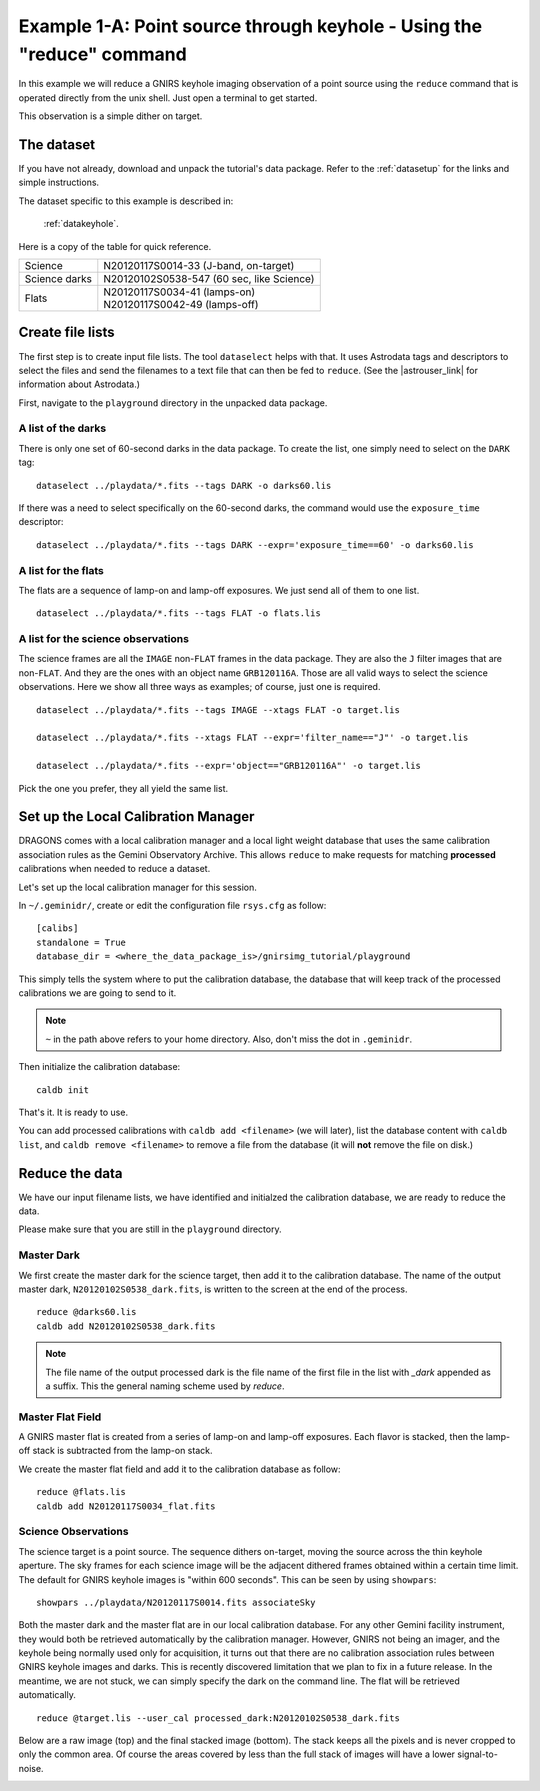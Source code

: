 .. keyhole_cmdline.rst

.. _keyhole_cmdline:

**********************************************************************
Example 1-A: Point source through keyhole - Using the "reduce" command
**********************************************************************

In this example we will reduce a GNIRS keyhole imaging observation of a point
source using the ``reduce`` command that is operated directly from the unix
shell.  Just open a terminal to get started.

This observation is a simple dither on target.

The dataset
===========
If you have not already, download and unpack the tutorial's data package.
Refer to the :ref:`datasetup` for the links and simple instructions.

The dataset specific to this example is described in:

    :ref:`datakeyhole`.

Here is a copy of the table for quick reference.

+---------------+--------------------------------------------+
| Science       || N20120117S0014-33 (J-band, on-target)     |
+---------------+--------------------------------------------+
| Science darks || N20120102S0538-547 (60 sec, like Science) |
+---------------+--------------------------------------------+
| Flats         || N20120117S0034-41 (lamps-on)              |
|               || N20120117S0042-49 (lamps-off)             |
+---------------+--------------------------------------------+


Create file lists
=================
.. |astrouser_link| raw:: html

   <a href="https://astrodata-user-manual.readthedocs.io/" target="_blank">Astrodata User Manual</a>

The first step is to create input file lists.  The tool ``dataselect`` helps
with that.  It uses Astrodata tags and descriptors to select the files and
send the filenames to a text file that can then be fed to ``reduce``.  (See the
|astrouser_link| for information about Astrodata.)

First, navigate to the ``playground`` directory in the unpacked data package.

A list of the darks
-------------------
There is only one set of 60-second darks in the data package.  To create the
list, one simply need to select on the ``DARK`` tag::

    dataselect ../playdata/*.fits --tags DARK -o darks60.lis

If there was a need to select specifically on the 60-second darks, the
command would use the ``exposure_time`` descriptor::

    dataselect ../playdata/*.fits --tags DARK --expr='exposure_time==60' -o darks60.lis

A list for the flats
--------------------
The flats are a sequence of lamp-on and lamp-off exposures.  We just send all
of them to one list.

::

    dataselect ../playdata/*.fits --tags FLAT -o flats.lis

A list for the science observations
-----------------------------------
The science frames are all the ``IMAGE`` non-``FLAT`` frames in the data
package.  They are also the ``J`` filter images that are non-``FLAT``. And
they are the ones with an object name ``GRB120116A``.  Those are all valid
ways to select the science observations.  Here we show all three ways as
examples; of course, just one is required.

::

    dataselect ../playdata/*.fits --tags IMAGE --xtags FLAT -o target.lis

    dataselect ../playdata/*.fits --xtags FLAT --expr='filter_name=="J"' -o target.lis

    dataselect ../playdata/*.fits --expr='object=="GRB120116A"' -o target.lis

Pick the one you prefer, they all yield the same list.


Set up the Local Calibration Manager
====================================
DRAGONS comes with a local calibration manager and a local light weight database
that uses the same calibration association rules as the Gemini Observatory
Archive.  This allows ``reduce`` to make requests for matching **processed**
calibrations when needed to reduce a dataset.

Let's set up the local calibration manager for this session.

In ``~/.geminidr/``, create or edit the configuration file ``rsys.cfg`` as
follow::

    [calibs]
    standalone = True
    database_dir = <where_the_data_package_is>/gnirsimg_tutorial/playground

This simply tells the system where to put the calibration database, the
database that will keep track of the processed calibrations we are going to
send to it.

.. note:: ``~`` in the path above refers to your home directory.  Also, don't miss the dot in ``.geminidr``.


Then initialize the calibration database::

    caldb init

That's it.  It is ready to use.

You can add processed calibrations with ``caldb add <filename>`` (we will
later), list the database content with ``caldb list``, and
``caldb remove <filename>`` to remove a file from the database (it will **not**
remove the file on disk.)


Reduce the data
===============
We have our input filename lists, we have identified and initialzed the
calibration database, we are ready to reduce the data.

Please make sure that you are still in the ``playground`` directory.


Master Dark
-----------
We first create the master dark for the science target, then add it to the
calibration database.  The name of the output master dark,
``N20120102S0538_dark.fits``, is written to the screen at the end of the
process.

::

    reduce @darks60.lis
    caldb add N20120102S0538_dark.fits

.. note:: The file name of the output processed dark is the file name of the
          first file in the list with `_dark` appended as a suffix.  This the
          general naming scheme used by `reduce`.


Master Flat Field
-----------------
A GNIRS master flat is created from a series of lamp-on and lamp-off exposures.
Each flavor is stacked, then the lamp-off stack is subtracted from the lamp-on
stack.

We create the master flat field and add it to the calibration database as
follow::

    reduce @flats.lis
    caldb add N20120117S0034_flat.fits


Science Observations
--------------------
The science target is a point source.  The sequence dithers on-target, moving
the source across the thin keyhole aperture.  The sky frames for each
science image will be the adjacent dithered frames obtained within a certain
time limit.  The default for GNIRS keyhole images is "within 600 seconds".
This can be seen by using ``showpars``::

    showpars ../playdata/N20120117S0014.fits associateSky

.. image:: _graphics/showpars_associateSky.png
   :scale: 100%
   :align: center

Both the master dark and the master flat are in our local calibration
database.  For any other Gemini facility instrument, they would both be
retrieved automatically by the calibration manager.  However, GNIRS not being
an imager, and the keyhole being normally used only for acquisition, it turns
out that there are no calibration association rules between GNIRS keyhole images
and darks.  This is recently discovered limitation that we plan to fix in
a future release.  In the meantime, we are not stuck, we can simply specify
the dark on the command line.  The flat will be retrieved automatically.

::

    reduce @target.lis --user_cal processed_dark:N20120102S0538_dark.fits

Below are a raw image (top) and the final stacked image (bottom).  The stack
keeps all the pixels and is never cropped to only the common area. Of course
the areas covered by less than the full stack of images will have a lower
signal-to-noise.

.. image:: _graphics/gnirs_keyhole_before.png
   :scale: 60%
   :align: center

.. image:: _graphics/gnirs_keyhole_after.png
   :scale: 60%
   :align: center

